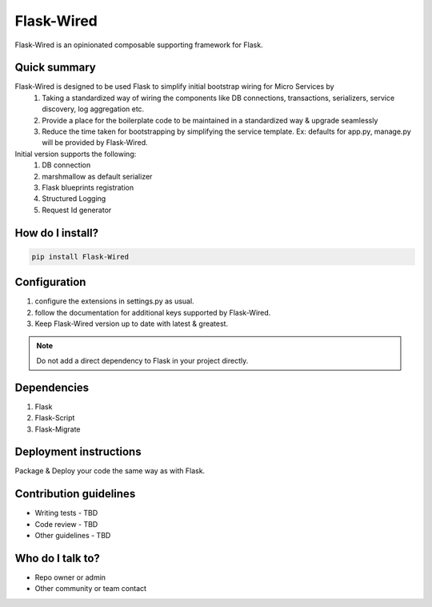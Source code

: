 ===========
Flask-Wired
===========
Flask-Wired is an opinionated composable supporting framework for Flask.

.. image:: https://travis-ci.org/treebohotels/Flask-Wired.svg?branch=master

Quick summary
~~~~~~~~~~~~~

Flask-Wired is designed to be used Flask to simplify initial bootstrap wiring for Micro Services by
	1. Taking a standardized way of wiring the components like DB connections, transactions, serializers, service discovery, log aggregation etc.
	2. Provide a place for the boilerplate code to be maintained in a standardized way & upgrade seamlessly
	3. Reduce the time taken for bootstrapping by simplifying the service template. Ex: defaults for app.py, manage.py will be provided by Flask-Wired.

Initial version supports the following:
	1. DB connection
	2. marshmallow as default serializer
	3. Flask blueprints registration
	4. Structured Logging
	5. Request Id generator

How do I install?
~~~~~~~~~~~~~~~~~

.. code-block:: text

	pip install Flask-Wired

Configuration
~~~~~~~~~~~~~

1. configure the extensions in settings.py as usual.
2. follow the documentation for additional keys supported by Flask-Wired.
3. Keep Flask-Wired version up to date with latest & greatest.

.. note:: Do not add a direct dependency to Flask in your project directly.

Dependencies
~~~~~~~~~~~~

1. Flask
2. Flask-Script
3. Flask-Migrate

Deployment instructions
~~~~~~~~~~~~~~~~~~~~~~~

Package & Deploy your code the same way as with Flask.

Contribution guidelines
~~~~~~~~~~~~~~~~~~~~~~~

* Writing tests - TBD
* Code review - TBD
* Other guidelines - TBD

Who do I talk to?
~~~~~~~~~~~~~~~~~

* Repo owner or admin
* Other community or team contact
